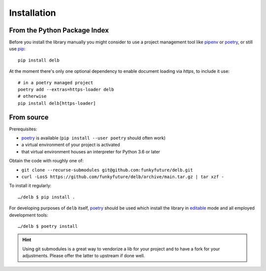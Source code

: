 Installation
============

From the Python Package Index
-----------------------------

Before you install the library manually you might consider to use a project
management tool like pipenv_ or poetry_, or still use pip_::

    pip install delb


At the moment there's only one optional dependency to enable document loading
via `https`, to include it use::

    # in a poetry managed project
    poetry add --extras=https-loader delb
    # otherwise
    pip install delb[https-loader]


From source
-----------

Prerequisites:

- poetry_ is available (``pip install --user poetry`` should often work)
- a virtual environment of your project is activated
- that virtual environment houses an interpreter for Python 3.6 or later

Obtain the code with roughly one of:

- ``git clone --recurse-submodules git@github.com:funkyfuture/delb.git``
- ``curl -LosS https://github.com/funkyfuture/delb/archive/main.tar.gz | tar xzf -``

To install it regularly::

    …/delb $ pip install .

For developing purposes of ``delb`` itself, poetry_ should be used which
install the library in editable_ mode and all employed development tools::

    …/delb $ poetry install


.. hint::

    Using git submodules is a great way to vendorize a lib for your project and
    to have a fork for your adjustments. Please offer the latter to upstream if
    done well.


.. _editable: https://packaging.python.org/guides/distributing-packages-using-setuptools/#working-in-development-mode
.. _pip: https://pypi.org/project/pip/
.. _pipenv: https://pypi.org/project/pipenv/
.. _poetry: https://poetry.eustace.io/docs/
